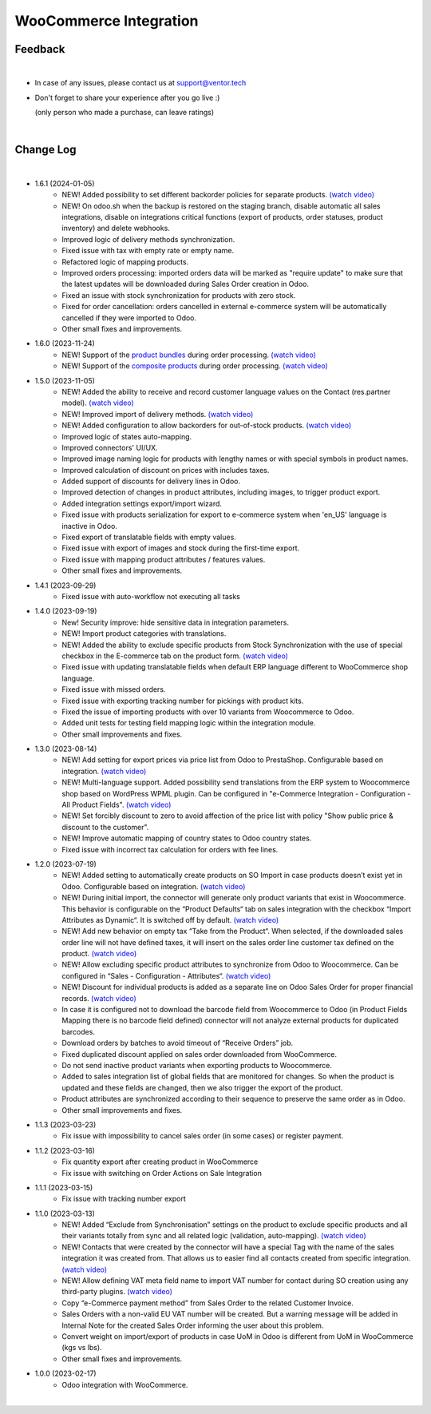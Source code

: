 WooCommerce Integration
=======================

Feedback
########
|

- In case of any issues, please contact us at support@ventor.tech
- Don't forget to share your experience after you go live :)

  | (only person who made a purchase, can leave ratings)

|

Change Log
##########

|

* 1.6.1 (2024-01-05)
    - NEW! Added possibility to set different backorder policies for separate products. `(watch video) <https://youtu.be/ipS56C-l73Q>`__
    - NEW! On odoo.sh when the backup is restored on the staging branch, disable automatic all sales integrations, disable on integrations critical functions (export of products, order statuses, product inventory) and delete webhooks.
    - Improved logic of delivery methods synchronization.
    - Fixed issue with tax with empty rate or empty name.
    - Refactored logic of mapping products.
    - Improved orders processing: imported orders data will be marked as "require update" to make sure that the latest updates will be downloaded during Sales Order creation in Odoo.
    - Fixed an issue with stock synchronization for products with zero stock.
    - Fixed for order cancellation: orders cancelled in external e-commerce system will be automatically cancelled if they were imported to Odoo.
    - Other small fixes and improvements.

* 1.6.0 (2023-11-24)
    - NEW! Support of the `product bundles <https://woo.com/products/product-bundles/>`__ during order processing. `(watch video) <https://www.youtube.com/watch?v=pWbPsJMkeno>`__
    - NEW! Support of the `composite products <https://woo.com/products/composite-products/>`__ during order processing. `(watch video) <https://www.youtube.com/watch?v=pWbPsJMkeno>`__


* 1.5.0 (2023-11-05)
    - NEW! Added the ability to receive and record customer language values on the Contact (res.partner model). `(watch video) <https://youtu.be/WhtxQcCOcMA>`__
    - NEW! Improved import of delivery methods. `(watch video) <https://youtu.be/lMQIaxMlFns>`__
    - NEW! Added configuration to allow backorders for out-of-stock products. `(watch video) <https://youtu.be/FmWkIt4zqc0>`__
    - Improved logic of states auto-mapping.
    - Improved connectors' UI/UX.
    - Improved image naming logic for products with lengthy names or with special symbols in product names.
    - Improved calculation of discount on prices with includes taxes.
    - Added support of discounts for delivery lines in Odoo.
    - Improved detection of changes in product attributes, including images, to trigger product export.
    - Added integration settings export/import wizard.
    - Fixed issue with products serialization for export to e-commerce system when 'en_US' language is inactive in Odoo.
    - Fixed export of translatable fields with empty values.
    - Fixed issue with export of images and stock during the first-time export.
    - Fixed issue with mapping product attributes / features values.
    - Other small fixes and improvements.

* 1.4.1 (2023-09-29)
    - Fixed issue with auto-workflow not executing all tasks

* 1.4.0 (2023-09-19)
    - New!  Security improve: hide sensitive data in integration parameters.
    - NEW! Import product categories with translations.
    - NEW! Added the ability to exclude specific products from Stock Synchronization with the use of special checkbox in the E-commerce tab on the product form. `(watch video) <https://www.youtube.com/watch?v=l9Mu3eCPBds>`__
    - Fixed issue with updating translatable fields when default ERP language different to WooCommerce shop language.
    - Fixed issue with missed orders.
    - Fixed issue with exporting tracking number for pickings with product kits.
    - Fixed the issue of importing products with over 10 variants from Woocommerce to Odoo.
    - Added unit tests for testing field mapping logic within the integration module.
    - Other small improvements and fixes.

* 1.3.0 (2023-08-14)
    - NEW! Add setting for export prices via price list from Odoo to PrestaShop. Configurable based on integration. `(watch video) <https://www.youtube.com/watch?v=Q9Hh1okL3bw&ab_channel=VentorTech>`__
    - NEW! Multi-language support. Added possibility send translations from the ERP system to Woocommerce shop based on WordPress WPML plugin. Can be configured in "e-Commerce Integration - Configuration - All Product Fields". `(watch video) <https://youtu.be/0OdFM0WqKZw>`__
    - NEW! Set forcibly discount to zero to avoid affection of the price list with policy "Show public price & discount to the customer".
    - NEW! Improve automatic mapping of country states to Odoo country states.
    - Fixed issue with incorrect tax calculation for orders with fee lines.

* 1.2.0 (2023-07-19)
    - NEW! Added setting to automatically create products on SO Import in case products doesn’t exist yet in Odoo. Configurable based on integration. `(watch video) <https://www.youtube.com/watch?v=b0aBh9XCNCI&ab_channel=VentorTech>`__
    - NEW! During initial import, the connector will generate only product variants that exist in Woocommerce. This behavior is configurable on the “Product Defaults“ tab on sales integration with the checkbox “Import Attributes as Dynamic“. It is switched off by default. `(watch video) <https://youtu.be/esONyR7kZ7A>`__
    - NEW! Add new behavior on empty tax “Take from the Product“. When selected, if the downloaded sales order line will not have defined taxes, it will insert on the sales order line customer tax defined on the product. `(watch video) <https://youtu.be/bShKi6TZbtc>`__
    - NEW! Allow excluding specific product attributes to synchronize from Odoo to Woocommerce. Can be configured in “Sales - Configuration - Attributes“. `(watch video) <https://youtu.be/LZvrutgifuU>`__
    - NEW! Discount for individual products is added as a separate line on Odoo Sales Order for proper financial records. `(watch video) <https://youtu.be/OvymmCkTsi0>`__
    - In case it is configured not to download the barcode field from Woocommerce to Odoo (in Product Fields Mapping there is no barcode field defined) connector will not analyze external products for duplicated barcodes.
    - Download orders by batches to avoid timeout of “Receive Orders” job.
    - Fixed duplicated discount applied on sales order downloaded from WooCommerce.
    - Do not send inactive product variants when exporting products to Woocommerce.
    - Added to sales integration list of global fields that are monitored for changes. So when the product is updated and these fields are changed, then we also trigger the export of the product.
    - Product attributes are synchronized according to their sequence to preserve the same order as in Odoo.
    - Other small improvements and fixes.

* 1.1.3 (2023-03-23)
    - Fix issue with impossibility to cancel sales order (in some cases) or register payment.

* 1.1.2 (2023-03-16)
    - Fix quantity export after creating product in WooCommerce
    - Fix issue with switching on Order Actions on Sale Integration

* 1.1.1 (2023-03-15)
    - Fix issue with tracking number export

* 1.1.0 (2023-03-13)
    - NEW! Added “Exclude from Synchronisation” settings on the product to exclude specific products and all their variants totally from sync and all related logic (validation, auto-mapping). `(watch video) <https://youtu.be/7zO2y0Q6aS8>`__
    - NEW! Contacts that were created by the connector will have a special Tag with the name of the sales integration it was created from. That allows us to easier find all contacts created from specific integration. `(watch video) <https://youtu.be/0a0r-RDeNag>`__
    - NEW! Allow defining VAT meta field name to import VAT number for contact during SO creation using any third-party plugins. `(watch video) <https://youtu.be/ftJzsUoVkdY>`__
    - Copy “e-Commerce payment method” from Sales Order to the related Customer Invoice.
    - Sales Orders with a non-valid EU VAT number will be created. But a warning message will be added in Internal Note for the created Sales Order informing the user about this problem.
    - Convert weight on import/export of products in case UoM in Odoo is different from UoM in WooCommerce (kgs vs lbs).
    - Other small fixes and improvements.

* 1.0.0 (2023-02-17)
    - Odoo integration with WooCommerce.

|
